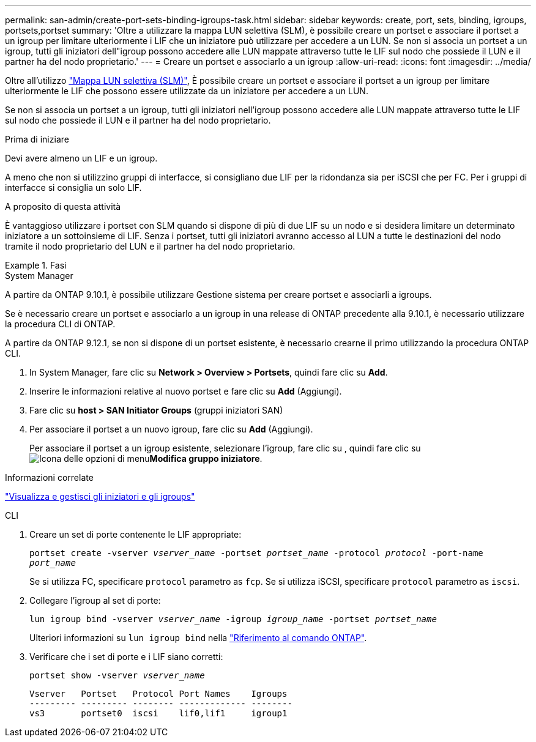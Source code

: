 ---
permalink: san-admin/create-port-sets-binding-igroups-task.html 
sidebar: sidebar 
keywords: create, port, sets, binding, igroups, portsets,portset 
summary: 'Oltre a utilizzare la mappa LUN selettiva (SLM), è possibile creare un portset e associare il portset a un igroup per limitare ulteriormente i LIF che un iniziatore può utilizzare per accedere a un LUN. Se non si associa un portset a un igroup, tutti gli iniziatori dell"igroup possono accedere alle LUN mappate attraverso tutte le LIF sul nodo che possiede il LUN e il partner ha del nodo proprietario.' 
---
= Creare un portset e associarlo a un igroup
:allow-uri-read: 
:icons: font
:imagesdir: ../media/


[role="lead"]
Oltre all'utilizzo link:selective-lun-map-concept.html["Mappa LUN selettiva (SLM)"], È possibile creare un portset e associare il portset a un igroup per limitare ulteriormente le LIF che possono essere utilizzate da un iniziatore per accedere a un LUN.

Se non si associa un portset a un igroup, tutti gli iniziatori nell'igroup possono accedere alle LUN mappate attraverso tutte le LIF sul nodo che possiede il LUN e il partner ha del nodo proprietario.

.Prima di iniziare
Devi avere almeno un LIF e un igroup.

A meno che non si utilizzino gruppi di interfacce, si consigliano due LIF per la ridondanza sia per iSCSI che per FC. Per i gruppi di interfacce si consiglia un solo LIF.

.A proposito di questa attività
È vantaggioso utilizzare i portset con SLM quando si dispone di più di due LIF su un nodo e si desidera limitare un determinato iniziatore a un sottoinsieme di LIF. Senza i portset, tutti gli iniziatori avranno accesso al LUN a tutte le destinazioni del nodo tramite il nodo proprietario del LUN e il partner ha del nodo proprietario.

.Fasi
[role="tabbed-block"]
====
.System Manager
--
A partire da ONTAP 9.10.1, è possibile utilizzare Gestione sistema per creare portset e associarli a igroups.

Se è necessario creare un portset e associarlo a un igroup in una release di ONTAP precedente alla 9.10.1, è necessario utilizzare la procedura CLI di ONTAP.

A partire da ONTAP 9.12.1, se non si dispone di un portset esistente, è necessario crearne il primo utilizzando la procedura ONTAP CLI.

. In System Manager, fare clic su *Network > Overview > Portsets*, quindi fare clic su *Add*.
. Inserire le informazioni relative al nuovo portset e fare clic su *Add* (Aggiungi).
. Fare clic su *host > SAN Initiator Groups* (gruppi iniziatori SAN)
. Per associare il portset a un nuovo igroup, fare clic su *Add* (Aggiungi).
+
Per associare il portset a un igroup esistente, selezionare l'igroup, fare clic su , quindi fare clic su image:icon_kabob.gif["Icona delle opzioni di menu"]*Modifica gruppo iniziatore*.



.Informazioni correlate
link:manage-san-initiators-task.html["Visualizza e gestisci gli iniziatori e gli igroups"]

--
.CLI
--
. Creare un set di porte contenente le LIF appropriate:
+
`portset create -vserver _vserver_name_ -portset _portset_name_ -protocol _protocol_ -port-name _port_name_`

+
Se si utilizza FC, specificare `protocol` parametro as `fcp`. Se si utilizza iSCSI, specificare `protocol` parametro as `iscsi`.

. Collegare l'igroup al set di porte:
+
`lun igroup bind -vserver _vserver_name_ -igroup _igroup_name_ -portset _portset_name_`

+
Ulteriori informazioni su `lun igroup bind` nella link:https://docs.netapp.com/us-en/ontap-cli/lun-igroup-bind.html["Riferimento al comando ONTAP"^].

. Verificare che i set di porte e i LIF siano corretti:
+
`portset show -vserver _vserver_name_`

+
[listing]
----
Vserver   Portset   Protocol Port Names    Igroups
--------- --------- -------- ------------- --------
vs3       portset0  iscsi    lif0,lif1     igroup1
----


--
====